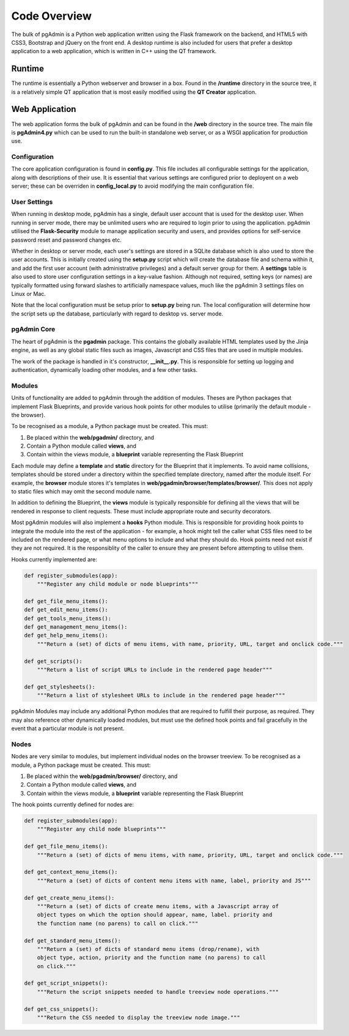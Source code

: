 Code Overview
=============

The bulk of pgAdmin is a Python web application written using the Flask framework
on the backend, and HTML5 with CSS3, Bootstrap and jQuery on the front end. A
desktop runtime is also included for users that prefer a desktop application to
a web application, which is written in C++ using the QT framework.

Runtime
-------

The runtime is essentially a Python webserver and browser in a box. Found in the 
**/runtime** directory in the source tree, it is a relatively simple QT 
application that is most easily modified using the **QT Creator** application.

Web Application
---------------

The web application forms the bulk of pgAdmin and can be found in the **/web**
directory in the source tree. The main file is **pgAdmin4.py** which can be used
to run the built-in standalone web server, or as a WSGI application for production
use.

Configuration
*************

The core application configuration is found in **config.py**. This file includes
all configurable settings for the application, along with descriptions of their
use. It is essential that various settings are configured prior to deployent on
a web server; these can be overriden in **config_local.py** to avoid modifying 
the main configuration file.

User Settings
*************

When running in desktop mode, pgAdmin has a single, default user account that is
used for the desktop user. When running in server mode, there may be unlimited 
users who are required to login prior to using the application. pgAdmin utilised
the **Flask-Security** module to manage application security and users, and 
provides options for self-service password reset and password changes etc.

Whether in desktop or server mode, each user's settings are stored in a SQLite
database which is also used to store the user accounts. This is initially 
created using the **setup.py** script which will create the database file and
schema within it, and add the first user account (with administrative 
privileges) and a default server group for them. A **settings** table is also 
used to store user configuration settings in a key-value fashion. Although not
required, setting keys (or names) are typically formatted using forward slashes
to artificially namespace values, much like the pgAdmin 3 settings files on Linux
or Mac.

Note that the local configuration must be setup prior to **setup.py** being run.
The local configuration will determine how the script sets up the database,
particularly with regard to desktop vs. server mode.

pgAdmin Core
************

The heart of pgAdmin is the **pgadmin** package. This contains the globally 
available HTML templates used by the Jinja engine, as well as any global static
files such as images, Javascript and CSS files that are used in multiple modules.

The work of the package is handled in it's constructor, **__init__.py**. This
is responsible for setting up logging and authentication, dynamically loading 
other modules, and a few other tasks.

Modules
*******

Units of functionality are added to pgAdmin through the addition of modules. Theses
are Python packages that implement Flask Blueprints, and provide various hook 
points for other modules to utilise (primarily the default module - the browser).

To be recognised as a module, a Python package must be created. This must:

1) Be placed within the **web/pgadmin/** directory, and
2) Contain a Python module called **views**, and
3) Contain within the views module, a **blueprint** variable representing the 
   Flask Blueprint
   
Each module may define a **template** and **static** directory for the Blueprint
that it implements. To avoid name collisions, templates should be stored under
a directory within the specified template directory, named after the module itself.
For example, the **browser** module stores it's templates in 
**web/pgadmin/browser/templates/browser/**. This does not apply to static files
which may omit the second module name.

In addition to defining the Blueprint, the **views** module is typically 
responsible for defining all the views that will be rendered in response to 
client requests. These must include appropriate route and security decorators.

Most pgAdmin modules will also implement a **hooks** Python module. This is 
responsible for providing hook points to integrate the module into the rest of 
the application - for example, a hook might tell the caller what CSS files need 
to be included on the rendered page, or what menu options to include and what
they should do. Hook points need not exist if they are not required. It is the 
responsiblity of the caller to ensure they are present before attempting to 
utilise them.

Hooks currently implemented are:

.. code-block:: python

    def register_submodules(app):
        """Register any child module or node blueprints"""
    
    def get_file_menu_items():
    def get_edit_menu_items():
    def get_tools_menu_items():
    def get_management_menu_items():
    def get_help_menu_items():
        """Return a (set) of dicts of menu items, with name, priority, URL, target and onclick code."""
    
    def get_scripts():
        """Return a list of script URLs to include in the rendered page header"""

    def get_stylesheets():
        """Return a list of stylesheet URLs to include in the rendered page header"""    
    
pgAdmin Modules may include any additional Python modules that are required to
fulfill their purpose, as required. They may also reference other dynamically
loaded modules, but must use the defined hook points and fail gracefully in the
event that a particular module is not present.

Nodes
*****

Nodes are very similar to modules, but implement individual nodes on the browser
treeview. To be recognised as a module, a Python package must be created. This 
must:

1) Be placed within the **web/pgadmin/browser/** directory, and
2) Contain a Python module called **views**, and
3) Contain within the views module, a **blueprint** variable representing the 
   Flask Blueprint
   
The hook points currently defined for nodes are:

.. code-block:: python

    def register_submodules(app):
        """Register any child node blueprints"""

    def get_file_menu_items():
        """Return a (set) of dicts of menu items, with name, priority, URL, target and onclick code."""
    
    def get_context_menu_items():
        """Return a (set) of dicts of content menu items with name, label, priority and JS"""

    def get_create_menu_items():
        """Return a (set) of dicts of create menu items, with a Javascript array of 
        object types on which the option should appear, name, label. priority and
        the function name (no parens) to call on click."""
    
    def get_standard_menu_items():
        """Return a (set) of dicts of standard menu items (drop/rename), with 
        object type, action, priority and the function name (no parens) to call 
        on click."""
    
    def get_script_snippets():
        """Return the script snippets needed to handle treeview node operations."""
        
    def get_css_snippets():
        """Return the CSS needed to display the treeview node image."""